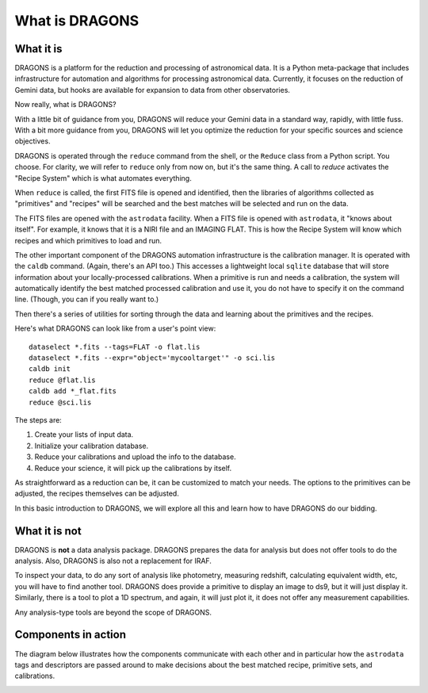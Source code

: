 .. what_is_dragons.rst

.. _what_is_dragons:

***************
What is DRAGONS
***************

What it is
----------

DRAGONS is a platform for the reduction and processing of astronomical data.
It is a Python meta-package that includes infrastructure for automation and
algorithms for processing astronomical data.  Currently, it focuses on the
reduction of Gemini data, but hooks are available for expansion to data from
other observatories.

Now really, what is DRAGONS?

With a little bit of guidance from you, DRAGONS will reduce your Gemini data
in a standard way, rapidly, with little fuss.  With a bit more guidance from
you, DRAGONS will let you optimize the reduction for your specific sources
and science objectives.

DRAGONS is operated through the ``reduce`` command from the shell, or the
``Reduce`` class from a Python script.  You choose.  For clarity, we will refer
to ``reduce`` only from now on, but it's the same thing.  A call to `reduce`
activates the "Recipe System" which is what automates everything.

When ``reduce`` is called, the first FITS file is opened and identified, then
the libraries of algorithms collected as "primitives" and "recipes" will be
searched and the best matches will be selected and run on the data.

The FITS files are opened with the ``astrodata`` facility.  When a FITS file is
opened with ``astrodata``, it "knows about itself".  For example, it knows that
it is a NIRI file and an IMAGING FLAT.   This is how the Recipe System will
know which recipes and which primitives to load and run.

The other important component of the DRAGONS automation infrastructure is the
calibration manager.  It is operated with the ``caldb`` command.  (Again,
there's an API too.)  This accesses a lightweight local ``sqlite`` database that
will store information about your locally-processed calibrations.  When a
primitive is run and needs a calibration, the system will automatically
identify the best matched processed calibration and use it, you do not have to
specify it on the command line.  (Though, you can if you really want to.)

Then there's a series of utilities for sorting through the data and learning
about the primitives and the recipes.

Here's what DRAGONS can look like from a user's point view::

    dataselect *.fits --tags=FLAT -o flat.lis
    dataselect *.fits --expr="object='mycooltarget'" -o sci.lis
    caldb init
    reduce @flat.lis
    caldb add *_flat.fits
    reduce @sci.lis

The steps are:

1. Create your lists of input data.
2. Initialize your calibration database.
3. Reduce your calibrations and upload the info to the database.
4. Reduce your science, it will pick up the calibrations by itself.

As straightforward as a reduction can be, it can be customized
to match your needs.  The options to the primitives can be adjusted, the recipes
themselves can be adjusted.

In this basic introduction to DRAGONS, we will explore all this and learn how to
have DRAGONS do our bidding.


What it is not
--------------

DRAGONS is **not** a data analysis package.  DRAGONS prepares the data for
analysis but does not offer tools to do the analysis.  Also, DRAGONS is also
not a replacement for IRAF.

To inspect your data, to do any sort of analysis like photometry, measuring
redshift, calculating equivalent width, etc, you will have to find another
tool.  DRAGONS does provide a primitive to display an image to ds9, but it will
just display it.  Similarly, there is a tool to plot a 1D spectrum, and again,
it will just plot it, it does not offer any measurement capabilities.

Any analysis-type tools are beyond the scope of DRAGONS.


Components in action
--------------------

The diagram below illustrates how the components communicate with each other
and in particular how the ``astrodata`` tags and descriptors are passed around
to make decisions about the best matched recipe, primitive sets, and
calibrations.

.. image:: _graphics/DRAGONSActivityDiagram.png
   :scale: 35%
   :align: center

